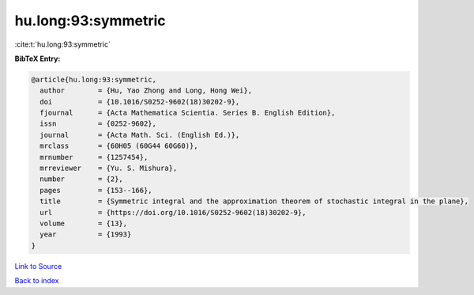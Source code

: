 hu.long:93:symmetric
====================

:cite:t:`hu.long:93:symmetric`

**BibTeX Entry:**

.. code-block:: bibtex

   @article{hu.long:93:symmetric,
     author        = {Hu, Yao Zhong and Long, Hong Wei},
     doi           = {10.1016/S0252-9602(18)30202-9},
     fjournal      = {Acta Mathematica Scientia. Series B. English Edition},
     issn          = {0252-9602},
     journal       = {Acta Math. Sci. (English Ed.)},
     mrclass       = {60H05 (60G44 60G60)},
     mrnumber      = {1257454},
     mrreviewer    = {Yu. S. Mishura},
     number        = {2},
     pages         = {153--166},
     title         = {Symmetric integral and the approximation theorem of stochastic integral in the plane},
     url           = {https://doi.org/10.1016/S0252-9602(18)30202-9},
     volume        = {13},
     year          = {1993}
   }

`Link to Source <https://doi.org/10.1016/S0252-9602(18)30202-9},>`_


`Back to index <../By-Cite-Keys.html>`_
